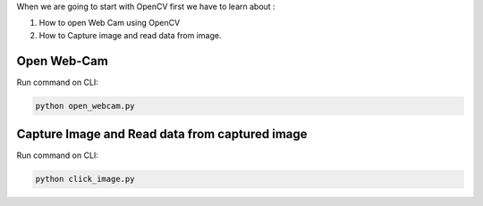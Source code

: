 When we are going to start with OpenCV first we have to learn about :

1. How to open Web Cam using OpenCV
2. How to Capture image and read data from image.

Open Web-Cam
----------

Run command on CLI:

.. code-block:: text

    python open_webcam.py


Capture Image and Read data from captured image
----------

Run command on CLI:

.. code-block:: text

    python click_image.py
    
    
.. image:: images/capture_image.PNG

.. image:: images/data_from image.PNG
